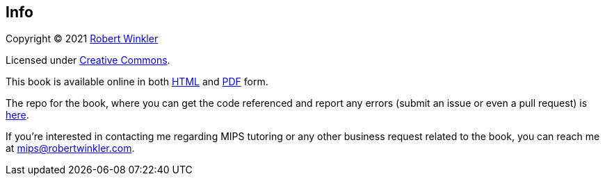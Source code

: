 == Info

Copyright (C) 2021 http://robertwinkler.com[Robert Winkler]

Licensed under https://creativecommons.org/licenses/by-nc-sa/4.0/[Creative Commons].

This book is available online in both
http://www.robertwinkler.com/projects/mips_book/mips_book.html[HTML] and
http://www.robertwinkler.com/projects/mips_book/mips_book.pdf[PDF] form.

The repo for the book, where you can get the code referenced and report
any errors (submit an issue or even a pull request) is
https://github.com/rswinkle/mips_book[here].

If you're interested in contacting me regarding MIPS tutoring or any other
business request related to the book, you can reach me at mips@robertwinkler.com.

